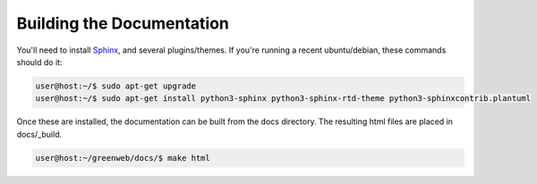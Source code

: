 Building the Documentation
==========================

You'll need to install `Sphinx <https://www.sphinx-doc.org/en/master/usage/installation.html>`_, and several
plugins/themes. If you're running a recent ubuntu/debian, these commands should do it:

.. code-block:: console

   user@host:~/$ sudo apt-get upgrade
   user@host:~/$ sudo apt-get install python3-sphinx python3-sphinx-rtd-theme python3-sphinxcontrib.plantuml

Once these are installed, the documentation can be built from the docs
directory. The resulting html files are placed in docs/_build.

.. code-block:: console

   user@host:~/greenweb/docs/$ make html

